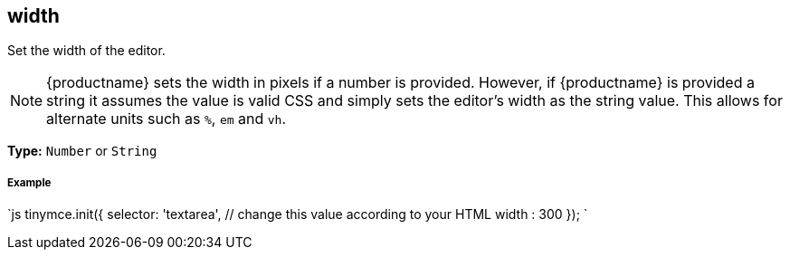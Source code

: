 [#width]
== width

Set the width of the editor.

NOTE: {productname} sets the width in pixels if a number is provided. However, if {productname} is provided a string it assumes the value is valid CSS and simply sets the editor's width as the string value. This allows for alternate units such as `%`, `em` and `vh`.

*Type:* `Number` or `String`

[discrete#example]
===== Example

`js
tinymce.init({
  selector: 'textarea',  // change this value according to your HTML
  width : 300
});
`
